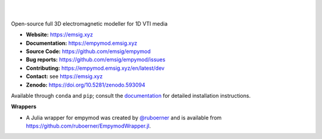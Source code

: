 .. image:: https://raw.github.com/emsig/logos/main/empymod/empymod-logo.png
   :target: https://emsig.xyz
   :alt: empymod logo

|

.. image:: https://img.shields.io/pypi/v/empymod.svg
   :target: https://pypi.python.org/pypi/empymod/
   :alt: PyPI
.. image:: https://img.shields.io/conda/v/conda-forge/empymod.svg
   :target: https://anaconda.org/conda-forge/empymod/
   :alt: conda-forge
.. image:: https://img.shields.io/badge/python-3.10+-blue.svg
   :target: https://www.python.org/downloads/
   :alt: Supported Python Versions
.. image:: https://img.shields.io/badge/platform-linux,win,osx-blue.svg
   :target: https://anaconda.org/conda-forge/empymod/
   :alt: Linux, Windows, OSX

|

Open-source full 3D electromagnetic modeller for 1D VTI media

- **Website:** https://emsig.xyz
- **Documentation:** https://empymod.emsig.xyz
- **Source Code:** https://github.com/emsig/empymod
- **Bug reports:** https://github.com/emsig/empymod/issues
- **Contributing:** https://empymod.emsig.xyz/en/latest/dev
- **Contact:** see https://emsig.xyz
- **Zenodo:** https://doi.org/10.5281/zenodo.593094


Available through ``conda`` and ``pip``; consult the `documentation
<https://empymod.emsig.xyz>`_ for detailed installation instructions.

**Wrappers**

- A Julia wrapper for empymod was created by `@ruboerner
  <https://github.com/ruboerner>`_ and is available from
  https://github.com/ruboerner/EmpymodWrapper.jl.

